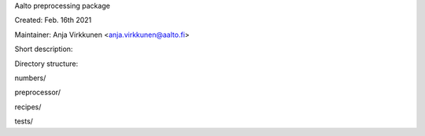 Aalto preprocessing package

Created: Feb. 16th 2021

Maintainer: Anja Virkkunen <anja.virkkunen@aalto.fi>

Short description:


Directory structure:

numbers/

preprocessor/

recipes/

tests/
